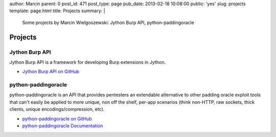 author: Marcin
parent: 0
post_id: 471
post_type: page
pub_date: 2013-02-18 10:08:00
public: 'yes'
slug: projects
template: page.html
title: Projects
summary: |
  Some projects by Marcin Wielgoszewski: Jython Burp API, python-paddingoracle

Projects
########

Jython Burp API
---------------

Jython Burp API is a framework for developing Burp extensions in Jython.

- `Jython Burp API on GitHub`_


python-paddingoracle
--------------------

python-paddingoracle is an API that provides pentesters an extendable
alternative to other padding oracle exploit tools that can't easily be
applied to more unique, non off the shelf, per-app scenarios (think non-HTTP,
raw sockets, thick clients, unique encodings/compression, etc).

- `python-paddingoracle on GitHub`_
- `python-paddingoracle Documentation`_

.. _Jython Burp API on GitHub: https://github.com/mwielgoszewski/jython-burp-api
.. _python-paddingoracle on GitHub: https://github.com/mwielgoszewski/python-paddingoracle
.. _python-paddingoracle Documentation: http://mwielgoszewski.github.com/python-paddingoracle
